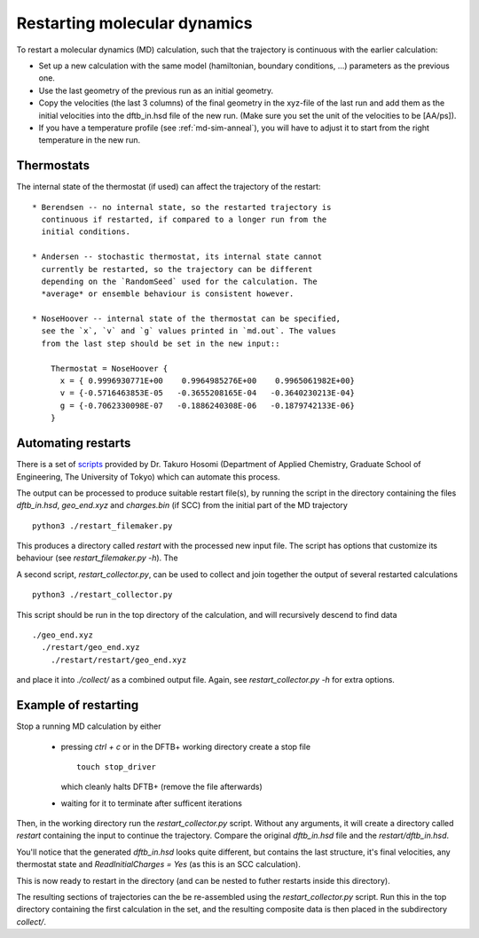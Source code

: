 .. highlight:: none
.. _md-restart:

*****************************
Restarting molecular dynamics
*****************************

To restart a molecular dynamics (MD) calculation, such that the
trajectory is continuous with the earlier calculation:

* Set up a new calculation with the same model (hamiltonian, boundary
  conditions, ...) parameters as the previous one.

* Use the last geometry of the previous run as an initial geometry.

* Copy the velocities (the last 3 columns) of the final geometry in
  the xyz-file of the last run and add them as the initial velocities
  into the dftb_in.hsd file of the new run. (Make sure you set the
  unit of the velocities to be [AA/ps]).

* If you have a temperature profile (see :ref:`md-sim-anneal`), you
  will have to adjust it to start from the right temperature in the
  new run.

Thermostats
-----------

The internal state of the thermostat (if used) can affect the
trajectory of the restart::

  * Berendsen -- no internal state, so the restarted trajectory is
    continuous if restarted, if compared to a longer run from the
    initial conditions.

  * Andersen -- stochastic thermostat, its internal state cannot
    currently be restarted, so the trajectory can be different
    depending on the `RandomSeed` used for the calculation. The
    *average* or ensemble behaviour is consistent however.

  * NoseHoover -- internal state of the thermostat can be specified,
    see the `x`, `v` and `g` values printed in `md.out`. The values
    from the last step should be set in the new input::

      Thermostat = NoseHoover {
        x = { 0.9996930771E+00    0.9964985276E+00    0.9965061982E+00}
        v = {-0.5716463853E-05   -0.3655208165E-04   -0.3640230213E-04}
        g = {-0.7062330098E-07   -0.1886240308E-06   -0.1879742133E-06}
      }


Automating restarts
-------------------

There is a set of `scripts
<https://github.com/korintje/dftbplus_restarter>`_ provided by
Dr. Takuro Hosomi (Department of Applied Chemistry, Graduate School of
Engineering, The University of Tokyo) which can automate this process.

The output can be processed to produce suitable restart file(s), by
running the script in the directory containing the files
`dftb_in.hsd`, `geo_end.xyz` and `charges.bin` (if SCC) from the
initial part of the MD trajectory ::

  python3 ./restart_filemaker.py

This produces a directory called `restart` with the processed new
input file. The script has options that customize its behaviour
(see `restart_filemaker.py -h`). The

A second script, `restart_collector.py`, can be used to collect and
join together the output of several restarted calculations ::

  python3 ./restart_collector.py

This script should be run in the top directory of the calculation, and will
recursively descend to find data ::

  ./geo_end.xyz
    ./restart/geo_end.xyz
      ./restart/restart/geo_end.xyz

and place it into `./collect/` as a combined output file. Again, see
`restart_collector.py -h` for extra options.

Example of restarting
---------------------


.. only :: builder_html or readthedocs

   [Input: `recipes/moleculardynamics/thermalise/`]

Stop a running MD calculation by either

  * pressing `ctrl + c` or in the DFTB+ working directory create a
    stop file ::

      touch stop_driver

    which cleanly halts DFTB+ (remove the file afterwards)

  * waiting for it to terminate after sufficent iterations

Then, in the working directory run the `restart_collector.py`
script. Without any arguments, it will create a directory called
`restart` containing the input to continue the trajectory. Compare the
original `dftb_in.hsd` file and the `restart/dftb_in.hsd`.

You'll notice that the generated `dftb_in.hsd` looks quite different,
but contains the last structure, it's final velocities, any thermostat
state and `ReadInitialCharges = Yes` (as this is an SCC calculation).

This is now ready to restart in the directory (and can be nested to
futher restarts inside this directory).

The resulting sections of trajectories can the be re-assembled using
the `restart_collector.py` script. Run this in the top directory
containing the first calculation in the set, and the resulting
composite data is then placed in the subdirectory `collect/`.
